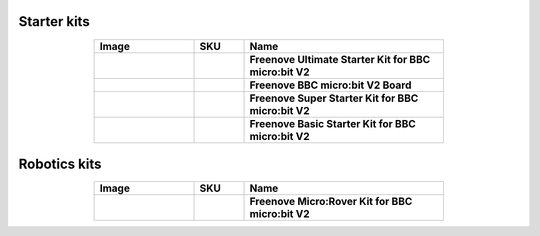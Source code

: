 


Starter kits
----------------------------------------------------------------

.. list-table:: 
   :header-rows: 1 
   :width: 70%
   :align: center
   :widths: 6 3 12
   
   * -  Image
     -  SKU
     -  Name

   * -  .. centered:: |FNK0045|
     -  .. centered:: :Freenove:`fnk0045 <fnk0045>`
     -  **Freenove Ultimate Starter Kit for BBC micro:bit V2**

   * -  .. centered:: |FNK0070|
     -  .. centered:: :Freenove:`fnk0070 <fnk0070>`
     -  **Freenove BBC micro:bit V2 Board**

   * -  .. centered:: |FNK0071|
     -  .. centered:: :Freenove:`fnk0071 <fnk0071>`
     -  **Freenove Super Starter Kit for BBC micro:bit V2**

   * -  .. centered:: |FNK0072|
     -  .. centered:: :Freenove:`fnk0072 <fnk0072>`
     -  **Freenove Basic Starter Kit for BBC micro:bit V2**

.. |FNK0045| image:: ../_static/products/micro_bit/FNK0045.png    
.. |FNK0070| image:: ../_static/products/micro_bit/FNK0070.png  
.. |FNK0071| image:: ../_static/products/micro_bit/FNK0071.png      
.. |FNK0072| image:: ../_static/products/micro_bit/FNK0072.png    

Robotics kits
----------------------------------------------------------------

.. list-table:: 
   :header-rows: 1 
   :width: 70%
   :align: center
   :widths: 6 3 12
   
   * -  Image
     -  SKU
     -  Name

   * -  .. centered:: |FNK0037|
     -  .. centered:: :Freenove:`fnk0037 <fnk0037>`
     -  **Freenove Micro:Rover Kit for BBC micro:bit V2**

.. |FNK0037| image:: ../_static/products/micro_bit/FNK0037.png